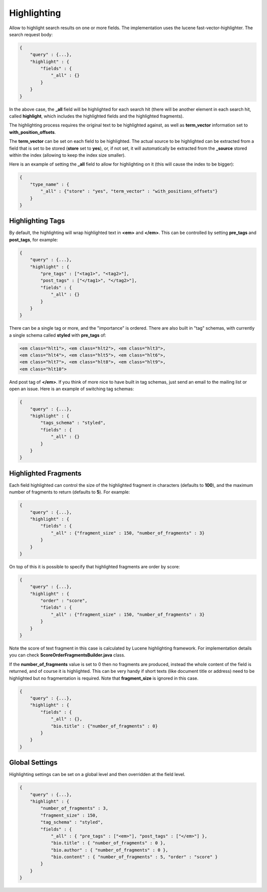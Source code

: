 Highlighting
============

Allow to highlight search results on one or more fields. The implementation uses the lucene fast-vector-highlighter. The search request body:


.. code-block:: js


    {
        "query" : {...},
        "highlight" : {
            "fields" : {
                "_all" : {}
            }
        }
    }


In the above case, the **_all** field will be highlighted for each search hit (there will be another element in each search hit, called **highlight**, which includes the highlighted fields and the highlighted fragments).


The highlighting process requires the original text to be highlighted against, as well as **term_vector** information set to **with_position_offsets**.


The **term_vector** can be set on each field to be highlighted. The actual source to be highlighted can be extracted from a field that is set to be stored (**store** set to **yes**), or, if not set, it will automatically be extracted from the **_source** stored within the index (allowing to keep the index size smaller).


Here is an example of setting the **_all** field to allow for highlighting on it (this will cause the index to be bigger):


.. code-block:: js


    {
        "type_name" : {
            "_all" : {"store" : "yes", "term_vector" : "with_positions_offsets"}
        }
    }



Highlighting Tags
-----------------

By default, the highlighting will wrap highlighted text in **<em>** and **</em>**. This can be controlled by setting **pre_tags** and **post_tags**, for example:


.. code-block:: js


    {
        "query" : {...},
        "highlight" : {
            "pre_tags" : ["<tag1>", "<tag2>"],
            "post_tags" : ["</tag1>", "</tag2>"],
            "fields" : {
                "_all" : {}
            }
        }
    }


There can be a single tag or more, and the "importance" is ordered. There are also built in "tag" schemas, with currently a single schema called **styled** with **pre_tags** of:


.. code-block:: js

    <em class="hlt1">, <em class="hlt2">, <em class="hlt3">,
    <em class="hlt4">, <em class="hlt5">, <em class="hlt6">,
    <em class="hlt7">, <em class="hlt8">, <em class="hlt9">,
    <em class="hlt10">


And post tag of **</em>**. If you think of more nice to have built in tag schemas, just send an email to the mailing list or open an issue. Here is an example of switching tag schemas:


.. code-block:: js


    {
        "query" : {...},
        "highlight" : {
            "tags_schema" : "styled",
            "fields" : {
                "_all" : {}
            }
        }
    }


Highlighted Fragments
---------------------

Each field highlighted can control the size of the highlighted fragment in characters (defaults to **100**), and the maximum number of fragments to return (defaults to **5**). For example:


.. code-block:: js


    {
        "query" : {...},
        "highlight" : {
            "fields" : {
                "_all" : {"fragment_size" : 150, "number_of_fragments" : 3}
            }
        }
    }


On top of this it is possible to specify that highlighted fragments are order by score:


.. code-block:: js


    {
        "query" : {...},
        "highlight" : {
            "order" : "score",
            "fields" : {
                "_all" : {"fragment_size" : 150, "number_of_fragments" : 3}
            }
        }
    }


Note the score of text fragment in this case is calculated by Lucene highlighting framework. For implementation details you can check **ScoreOrderFragmentsBuilder.java** class.


If the **number_of_fragments** value is set to 0 then no fragments are produced, instead the whole content of the field is returned, and of course it is highlighted. This can be very handy if short texts (like document title or address) need to be highlighted but no fragmentation is required. Note that **fragment_size** is ignored in this case.


.. code-block:: js


    {
        "query" : {...},
        "highlight" : {
            "fields" : {
                "_all" : {},
                "bio.title" : {"number_of_fragments" : 0}
            }
        }
    }


Global Settings
---------------

Highlighting settings can be set on a global level and then overridden at the field level.


.. code-block:: js


    {
        "query" : {...},
        "highlight" : {
            "number_of_fragments" : 3,
            "fragment_size" : 150,
            "tag_schema" : "styled",
            "fields" : {
                "_all" : { "pre_tags" : ["<em>"], "post_tags" : ["</em>"] },
                "bio.title" : { "number_of_fragments" : 0 },
                "bio.author" : { "number_of_fragments" : 0 },
                "bio.content" : { "number_of_fragments" : 5, "order" : "score" }
            }
        }
    }

